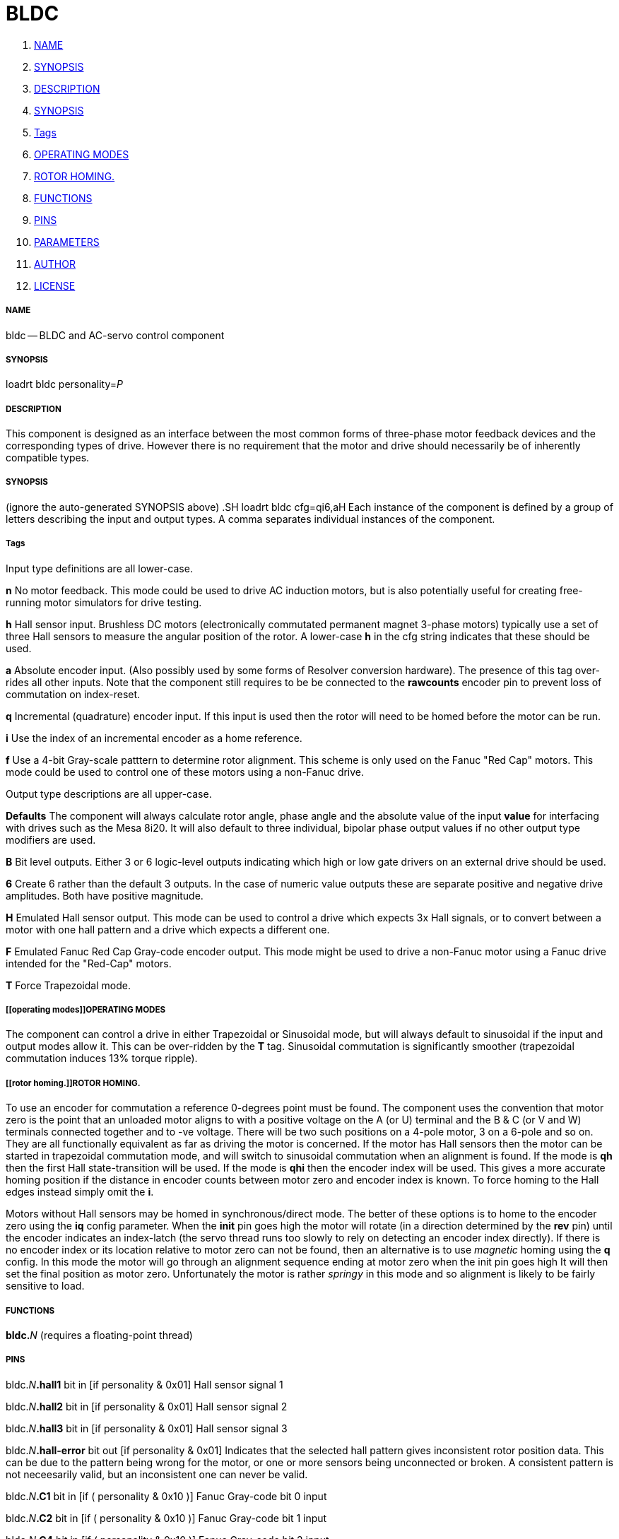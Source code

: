 BLDC
====

. <<name,NAME>>
. <<synopsis,SYNOPSIS>>
. <<description,DESCRIPTION>>
. <<synopsis,SYNOPSIS>>
. <<tags,Tags>>
. <<operating modes,OPERATING MODES>>
. <<rotor homing.,ROTOR HOMING.>>
. <<functions,FUNCTIONS>>
. <<pins,PINS>>
. <<parameters,PARAMETERS>>
. <<author,AUTHOR>>
. <<license,LICENSE>>




===== [[name]]NAME

bldc -- BLDC and AC-servo control component 


===== [[synopsis]]SYNOPSIS
loadrt bldc personality=__P__**
**

===== [[description]]DESCRIPTION


This component is designed as an interface between the most common forms of
three-phase motor feedback devices and the corresponding types of drive. However
there is no requirement that the motor and drive should necessarily be of
inherently compatible types.


===== [[synopsis]]SYNOPSIS
(ignore the auto-generated SYNOPSIS above)
.SH
loadrt bldc cfg=qi6,aH**
**Each instance of the component is defined by a group of letters describing the
input and output types. A comma separates individual instances of the component.


===== [[tags]]Tags
Input type definitions are all lower-case.

**n** No motor feedback. This mode could be used to drive AC
induction motors, but is also potentially useful for creating free-running motor
simulators for drive testing.

**h** Hall sensor input. Brushless DC motors (electronically commutated
permanent magnet 3-phase motors) typically use a set of three Hall sensors to
measure the angular position of the rotor. A lower-case **h** in the cfg
string indicates that these should be used.

**a** Absolute encoder input. (Also possibly used by some forms of Resolver
conversion hardware). The presence of this tag over-rides all other inputs. Note
that the component still requires to be be connected to the **rawcounts**
encoder pin to prevent loss of commutation on index-reset.

**q** Incremental (quadrature) encoder input. If this input is used then
the rotor will need to be homed before the motor can be run.

**i** Use the index of an incremental encoder as a home reference.

**f** Use a 4-bit Gray-scale patttern to determine rotor alignment. This
scheme is only used on the Fanuc "Red Cap" motors. This mode could be used to
control one of these motors using a non-Fanuc drive.

Output type descriptions are all upper-case.

**Defaults** The component will always calculate rotor angle, phase angle
and the absolute value of the input **value** for interfacing with drives
such as the Mesa 8i20. It will also default to three individual, bipolar phase
output values if no other output type modifiers are used.

**B** Bit level outputs. Either 3 or 6 logic-level outputs indicating which
high or low gate drivers on an external drive should be used.

**6** Create 6 rather than the default 3 outputs. In the case of numeric
value outputs these are separate positive and negative drive amplitudes. Both
have positive magnitude.

**H** Emulated Hall sensor output. This mode can be used to control a drive
which expects 3x Hall signals, or to convert between a motor with one hall
pattern and a drive which expects a different one.

**F** Emulated Fanuc Red Cap Gray-code encoder output. This mode might be
used to drive a non-Fanuc motor using a Fanuc drive intended for the "Red-Cap"
motors.

**T** Force Trapezoidal mode.



===== [[operating modes]]OPERATING MODES
The component can control a drive in either Trapezoidal or Sinusoidal mode, but
will always default to sinusoidal if the input and output modes allow it. This
can be over-ridden by the **T** tag. Sinusoidal commutation is significantly
smoother (trapezoidal commutation induces 13% torque ripple).



===== [[rotor homing.]]ROTOR HOMING.
To use an encoder for commutation a reference 0-degrees point must be found.
The component uses the convention that motor zero is the point that an unloaded
motor aligns to with a positive voltage on the A (or U) terminal and the B & C
(or V and W) terminals connected together and to -ve voltage. There will be
two such positions on a 4-pole motor, 3 on a 6-pole and so on. They are all
functionally equivalent as far as driving the motor is concerned.
If the motor has Hall sensors then the motor can be started in trapezoidal
commutation mode, and will switch to sinusoidal commutation when an alignment is
found. If the mode is **qh** then the first Hall state-transition will be
used. If the mode is **qhi** then the encoder index will be used. This
gives a more accurate homing position if the distance in encoder counts between
motor zero and encoder index is known. To force homing to the Hall edges instead
simply omit the **i**.

Motors without Hall sensors may be homed in synchronous/direct mode.
The better of these options is to home to the encoder zero using the **iq**
config parameter. When the **init** pin goes high the motor will rotate (in
a direction determined by the **rev** pin) until the encoder indicates an
index-latch (the servo thread runs too slowly to rely on detecting an encoder
index directly).
If there is no encoder index or its location relative to motor zero can not be
found, then an alternative is to use __magnetic__ homing using the **q**
config. In this mode the motor will go through an alignment sequence ending at
motor zero when the init pin goes high It will then set the final position as
motor zero. Unfortunately the motor is rather __springy__ in this mode and
so alignment is likely to be fairly sensitive to load.



===== [[functions]]FUNCTIONS

**bldc.**__N__ (requires a floating-point thread)



===== [[pins]]PINS

bldc.__N__**.hall1** bit in  [if personality & 0x01] 
Hall sensor signal 1

bldc.__N__**.hall2** bit in  [if personality & 0x01] 
Hall sensor signal 2

bldc.__N__**.hall3** bit in  [if personality & 0x01] 
Hall sensor signal 3

bldc.__N__**.hall-error** bit out  [if personality & 0x01] 
Indicates that the selected hall
pattern gives inconsistent rotor position data. This can be due to the pattern
being wrong for the motor, or one or more sensors being unconnected or broken.
A consistent pattern is not neceesarily valid, but an inconsistent one can never
be valid.

bldc.__N__**.C1** bit in  [if ( personality & 0x10 )] 
Fanuc Gray-code bit 0 input

bldc.__N__**.C2** bit in  [if ( personality & 0x10 )] 
Fanuc Gray-code bit 1 input

bldc.__N__**.C4** bit in  [if ( personality & 0x10 )] 
Fanuc Gray-code bit 2 input

bldc.__N__**.C8** bit in  [if ( personality & 0x10 )] 
Fanuc Gray-code bit 3 input

bldc.__N__**.value** float in 
PWM master amplitude input

bldc.__N__**.lead-angle** float in  [if personality & 0x06] (default: __90__)
The phase lead between the electrical vector and the rotor position in degrees

bldc.__N__**.rev** bit in 
Set this pin true to reverse the motor. Negative PWM amplitudes will also
reverse the motor and there will generally be a Hall pattern that runs the motor
in each direction too.

bldc.__N__**.frequency** float in  [if ( personality & 0x0F ) == 0] 
Frequency input for motors
with no feedback at all, or those with only an index (which is ignored)

bldc.__N__**.initvalue** float in  [if personality & 0x04] (default: __0.2__)
The current to be used for
the homing sequence in applications where an incremental encoder is used with no
hall-sensor feedback

bldc.__N__**.rawcounts** s32 in  [if personality & 0x06] (default: __0__)
Encoder counts input. This must be linked to the encoder rawcounts pin or
encoder index resets will cause the motor commutation to fail

bldc.__N__**.index-enable** bit io  [if personality & 0x08] 
This pin should be connected to
the associated encoder index-enable pin to zero the encoder when it passes index
This is only used indicate to the bldc control component that an index has been
seen

bldc.__N__**.init** bit in  [if ( personality & 0x05 ) == 4] 
A rising edge on this pin starts the motor alignment sequence. This pin
should be connected in such a way that the motors re-align any time that
encoder monitoring has been interrupted. Typically this will only be at machine
power-off.
The alignment process involves powering the motor phases in such a way as to
put the motor in a known position. The encoder counts are then stored in the
**offset\fP parameter. The alignement process will tend to cause a following
**error if it is triggered while the axis is enabled, so should be set before the
matching axis.N.enable pin. The complementary **init-done\fP pin can be used
**to handle the required sequencing.

Both pins can be ignored if the encoder offset is known explicitly, such as is
the case with an absolute encoder. In that case the **offset\fP parameter
**can be set directly in the HAL file

bldc.__N__**.init-done** bit out  [if ( personality & 0x05 ) == 4] (default: __0__)
Indicates homing sequence complete

bldc.__N__**.A-value** float out  [if ( personality & 0xF00 ) == 0] 
Output amplitude for phase A

bldc.__N__**.B-value** float out  [if ( personality & 0xF00 ) == 0] 
Output amplitude for phase B

bldc.__N__**.C-value** float out  [if ( personality & 0xF00 ) == 0] 
Output amplitude for phase C

bldc.__N__**.A-on** bit out  [if ( personality & 0xF00 ) == 0x100] 
Output bit for phase A

bldc.__N__**.B-on** bit out  [if ( personality & 0xF00 ) == 0x100] 
Output bit for phase B

bldc.__N__**.C-on** bit out  [if ( personality & 0xF00 ) == 0x100] 
Output bit for phase C

bldc.__N__**.A-high** float out  [if ( personality & 0xF00 ) == 0x200] 
High-side driver for phase A

bldc.__N__**.B-high** float out  [if ( personality & 0xF00 ) == 0x200] 
High-side driver for phase B

bldc.__N__**.C-high** float out  [if ( personality & 0xF00 ) == 0x200] 
High-side driver for phase C

bldc.__N__**.A-low** float out  [if ( personality & 0xF00 ) == 0x200] 
Low-side driver for phase A

bldc.__N__**.B-low** float out  [if ( personality & 0xF00 ) == 0x200] 
Low-side driver for phase B

bldc.__N__**.C-low** float out  [if ( personality & 0xF00 ) == 0x200] 
Low-side driver for phase C

bldc.__N__**.A-high-on** bit out  [if ( personality & 0xF00 ) == 0x300] 
High-side driver for phase A

bldc.__N__**.B-high-on** bit out  [if ( personality & 0xF00 ) == 0x300] 
High-side driver for phase B

bldc.__N__**.C-high-on** bit out  [if ( personality & 0xF00 ) == 0x300] 
High-side driver for phase C

bldc.__N__**.A-low-on** bit out  [if ( personality & 0xF00 ) == 0x300] 
Low-side driver for phase A

bldc.__N__**.B-low-on** bit out  [if ( personality & 0xF00 ) == 0x300] 
Low-side driver for phase B

bldc.__N__**.C-low-on** bit out  [if ( personality & 0xF00 ) == 0x300] 
Low-side driver for phase C

bldc.__N__**.hall1-out** bit out  [if ( personality & 0x400 )] 
Hall 1 output

bldc.__N__**.hall2-out** bit out  [if ( personality & 0x400 )] 
Hall 2 output

bldc.__N__**.hall3-out** bit out  [if ( personality & 0x400 )] 
Hall 3 output

bldc.__N__**.C1-out** bit out  [if ( personality & 0x800 )] 
Fanuc Gray-code bit 0 output

bldc.__N__**.C2-out** bit out  [if ( personality & 0x800 )] 
Fanuc Gray-code bit 1 output

bldc.__N__**.C4-out** bit out  [if ( personality & 0x800 )] 
Fanuc Gray-code bit 2 output

bldc.__N__**.C8-out** bit out  [if ( personality & 0x800 )] 
Fanuc Gray-code bit 3 output

bldc.__N__**.phase-angle** float out (default: __0__)
Phase angle including lead/lag angle after encoder zeroing etc. Useful for
angle/current drives. This value has a range of 0 to 1 and measures electrical
revolutions. It will have two zeros for a 4 pole motor, three for a 6-pole etc

bldc.__N__**.rotor-angle** float out (default: __0__)
Rotor angle after encoder zeroing etc. Useful for angle/current drives which
add their own phase offset such as the 8i20. This value has a range of 0 to 1
and measures electrical revolutions. It will have two zeros for a 4 pole motor,
three for a 6-pole etc

bldc.__N__**.out** float out 
Current output, including the effect of the dir pin and the alignment sequence

bldc.__N__**.out-dir** bit out 
Direction output, high if /fBvalue/fR is negative XOR /fBrev/fR is true.

bldc.__N__**.out-abs** float out 
Absolute value of the input value


===== [[parameters]]PARAMETERS

bldc.__N__**.in-type** s32 r (default: __-1__)
state machine output, will probably hide after debug

bldc.__N__**.out-type** s32 r (default: __-1__)
state machine output, will probably hide after debug

bldc.__N__**.scale** s32 rw  [if personality & 0x06] (default: __512__)
The number of encoder counts per rotor revolution.

bldc.__N__**.poles** s32 rw  [if personality & 0x06] (default: __4__)
The number of motor poles. The encoder scale will be divided by this value
to determine the number of encoder counts per electrical revolution

bldc.__N__**.encoder-offset** s32 rw  [if personality & 0x0A] (default: __0__)
The offset, in encoder counts, between the motor electrical zero and the
encoder zero modulo the number of counts per electrical revolution

bldc.__N__**.offset-measured** s32 r  [if personality & 0x04] (default: __0__)
The encoder offset measured by the homing sequence (in certain modes)

bldc.__N__**.drive-offset** float rw (default: __0__)
The angle, in degrees,
applied to the commanded angle by the drive in degrees. This value is only used
during the homing sequence of drives with incremental encoder feedback. It is
used to back-calculate from commanded angle to actual phase angle. It is only
relevant to drives which expect rotor-angle input rather than phase-angle
demand. Should be 0 for most drives. 

bldc.__N__**.output-pattern** u32 rw  [if personality & 0x400] (default: __25__)
Commutation pattern to be output in Hall Signal translation mode. See the
description of /fBpattern/fR for details

bldc.__N__**.pattern** u32 rw  [if personality & 0x01] (default: __25__)
Commutation pattern to use, from 0 to 47. Default is type 25.
Every plausible combination is included. The table shows the excitation pattern
along the top, and the pattern code on the left hand side. The table entries
are the hall patterns in H1, H2, H3 order.
Common patterns are:
0 (30 degree commutation) and 26, its reverse.
17 (120 degree).
18 (alternate 60 degree).
21 (300 degree, Bodine).
22 (240 degree).
25 (60 degree commutation).

Note that a number of incorrect commutations will have non-zero net torque
which might look as if they work, but don't really.

If your motor lacks documentation it might be worth trying every pattern.

.ie '\*[.T]'html' \{\
.HTML \
<STYLE> \
#pattern TD { text-align: center; padding-left: .5ex; padding-right: .5ex } \
#pattern TH { text-align: center; padding-left: .5ex; padding-right: .5ex } \
#pattern TD.W { text-align: right; } \
</STYLE> \
<TABLE ID="pattern" STYLE="border: 1px solid black; border-collapse: collapse"> \
<COL SPAN=7 STYLE="margin: .2ex"><COL SPAN=1 STYLE="border-left: 1px solid black"> \
<TR><TD>&nbsp;<TH COLSPAN=6 CLASS=W>Phases, Source - Sink \
<TR><TH CLASS=W>pat<TH CLASS=W>B-A<TH CLASS=W>C-A<TH CLASS=W>C-B<TH CLASS=W>A-B<TH CLASS=W>A-C<TH CLASS=W>B-C \
<TR><TH>0<TD>000<TD>001<TD>011<TD>111<TD>110<TD>100 \
<TR><TH>1<TD>001<TD>000<TD>010<TD>110<TD>111<TD>101 \
<TR><TH>2<TD>000<TD>010<TD>011<TD>111<TD>101<TD>100 \
<TR><TH>3<TD>001<TD>011<TD>010<TD>110<TD>100<TD>101 \
<TR><TH>4<TD>010<TD>011<TD>001<TD>101<TD>100<TD>110 \
<TR><TH>5<TD>011<TD>010<TD>000<TD>100<TD>101<TD>111 \
<TR><TH>6<TD>010<TD>000<TD>001<TD>101<TD>111<TD>110 \
<TR><TH>7<TD>011<TD>001<TD>000<TD>100<TD>110<TD>111 \
<TR><TH>8<TD>000<TD>001<TD>101<TD>111<TD>110<TD>010 \
<TR><TH>9<TD>001<TD>000<TD>100<TD>110<TD>111<TD>011 \
<TR><TH>10<TD>000<TD>010<TD>110<TD>111<TD>101<TD>001 \
<TR><TH>11<TD>001<TD>011<TD>111<TD>110<TD>100<TD>000 \
<TR><TH>12<TD>010<TD>011<TD>111<TD>101<TD>100<TD>000 \
<TR><TH>13<TD>011<TD>010<TD>110<TD>100<TD>101<TD>001 \
<TR><TH>14<TD>010<TD>000<TD>100<TD>101<TD>111<TD>011 \
<TR><TH>15<TD>011<TD>001<TD>101<TD>100<TD>110<TD>010 \
<TR><TH>16<TD>000<TD>100<TD>101<TD>111<TD>011<TD>010 \
<TR><TH>17<TD>001<TD>101<TD>100<TD>110<TD>010<TD>011 \
<TR><TH>18<TD>000<TD>100<TD>110<TD>111<TD>011<TD>001 \
<TR><TH>19<TD>001<TD>101<TD>111<TD>110<TD>010<TD>000 \
<TR><TH>20<TD>010<TD>110<TD>111<TD>101<TD>001<TD>000 \
<TR><TH>21<TD>011<TD>111<TD>110<TD>100<TD>000<TD>001 \
<TR><TH>22<TD>010<TD>110<TD>100<TD>101<TD>001<TD>011 \
<TR><TH>23<TD>011<TD>111<TD>101<TD>100<TD>000<TD>010 \
<TR><TH>24<TD>100<TD>101<TD>111<TD>011<TD>010<TD>000 \
<TR><TH>25<TD>101<TD>100<TD>110<TD>010<TD>011<TD>001 \
<TR><TH>26<TD>100<TD>110<TD>111<TD>011<TD>001<TD>000 \
<TR><TH>27<TD>101<TD>111<TD>110<TD>010<TD>000<TD>001 \
<TR><TH>28<TD>110<TD>111<TD>101<TD>001<TD>000<TD>010 \
<TR><TH>29<TD>111<TD>110<TD>100<TD>000<TD>001<TD>011 \
<TR><TH>30<TD>110<TD>100<TD>101<TD>001<TD>011<TD>010 \
<TR><TH>31<TD>111<TD>101<TD>100<TD>000<TD>010<TD>011 \
<TR><TH>32<TD>100<TD>101<TD>001<TD>011<TD>010<TD>110 \
<TR><TH>33<TD>101<TD>100<TD>000<TD>010<TD>011<TD>111 \
<TR><TH>34<TD>100<TD>110<TD>010<TD>011<TD>001<TD>101 \
<TR><TH>35<TD>101<TD>111<TD>011<TD>010<TD>000<TD>100 \
<TR><TH>36<TD>110<TD>111<TD>011<TD>001<TD>000<TD>100 \
<TR><TH>37<TD>111<TD>110<TD>010<TD>000<TD>001<TD>101 \
<TR><TH>38<TD>110<TD>100<TD>000<TD>001<TD>011<TD>111 \
<TR><TH>39<TD>111<TD>101<TD>001<TD>000<TD>010<TD>110 \
<TR><TH>40<TD>100<TD>000<TD>001<TD>011<TD>111<TD>110 \
<TR><TH>41<TD>101<TD>001<TD>000<TD>010<TD>110<TD>111 \
<TR><TH>42<TD>100<TD>000<TD>010<TD>011<TD>111<TD>101 \
<TR><TH>43<TD>101<TD>001<TD>011<TD>010<TD>110<TD>100 \
<TR><TH>44<TD>110<TD>010<TD>011<TD>001<TD>101<TD>100 \
<TR><TH>45<TD>111<TD>011<TD>010<TD>000<TD>100<TD>101 \
<TR><TH>46<TD>110<TD>010<TD>000<TD>001<TD>101<TD>111 \
<TR><TH>47<TD>111<TD>011<TD>001<TD>000<TD>100<TD>110 \
</TABLE>
\}
.el \{\

.TS
box tab(;);
cb s s s s s s
cb|cb cb cb cb cb cb
c | c  c  c  c c r.
Phases, Source - Sink
_
pat;B-A;C-A;C-B;A-B;A-C;B-C
_
0;000;001;011;111;110;100
1;001;000;010;110;111;101
2;000;010;011;111;101;100
3;001;011;010;110;100;101
4;010;011;001;101;100;110
5;011;010;000;100;101;111
6;010;000;001;101;111;110
7;011;001;000;100;110;111
8;000;001;101;111;110;010
9;001;000;100;110;111;011
10;000;010;110;111;101;001
11;001;011;111;110;100;000
12;010;011;111;101;100;000
13;011;010;110;100;101;001
14;010;000;100;101;111;011
15;011;001;101;100;110;010
16;000;100;101;111;011;010
17;001;101;100;110;010;011
18;000;100;110;111;011;001
19;001;101;111;110;010;000
20;010;110;111;101;001;000
21;011;111;110;100;000;001
22;010;110;100;101;001;011
23;011;111;101;100;000;010
24;100;101;111;011;010;000
25;101;100;110;010;011;001
26;100;110;111;011;001;000
27;101;111;110;010;000;001
28;110;111;101;001;000;010
29;111;110;100;000;001;011
30;110;100;101;001;011;010
31;111;101;100;000;010;011
32;100;101;001;011;010;110
33;101;100;000;010;011;111
34;100;110;010;011;001;101
35;101;111;011;010;000;100
36;110;111;011;001;000;100
37;111;110;010;000;001;101
38;110;100;000;001;011;111
39;111;101;001;000;010;110
40;100;000;001;011;111;110
41;101;001;000;010;110;111
42;100;000;010;011;111;101
43;101;001;011;010;110;100
44;110;010;011;001;101;100
45;111;011;010;000;100;101
46;110;010;000;001;101;111
47;111;011;001;000;100;110
.TE
\}



===== [[author]]AUTHOR

Andy Pugh


===== [[license]]LICENSE

GPL
